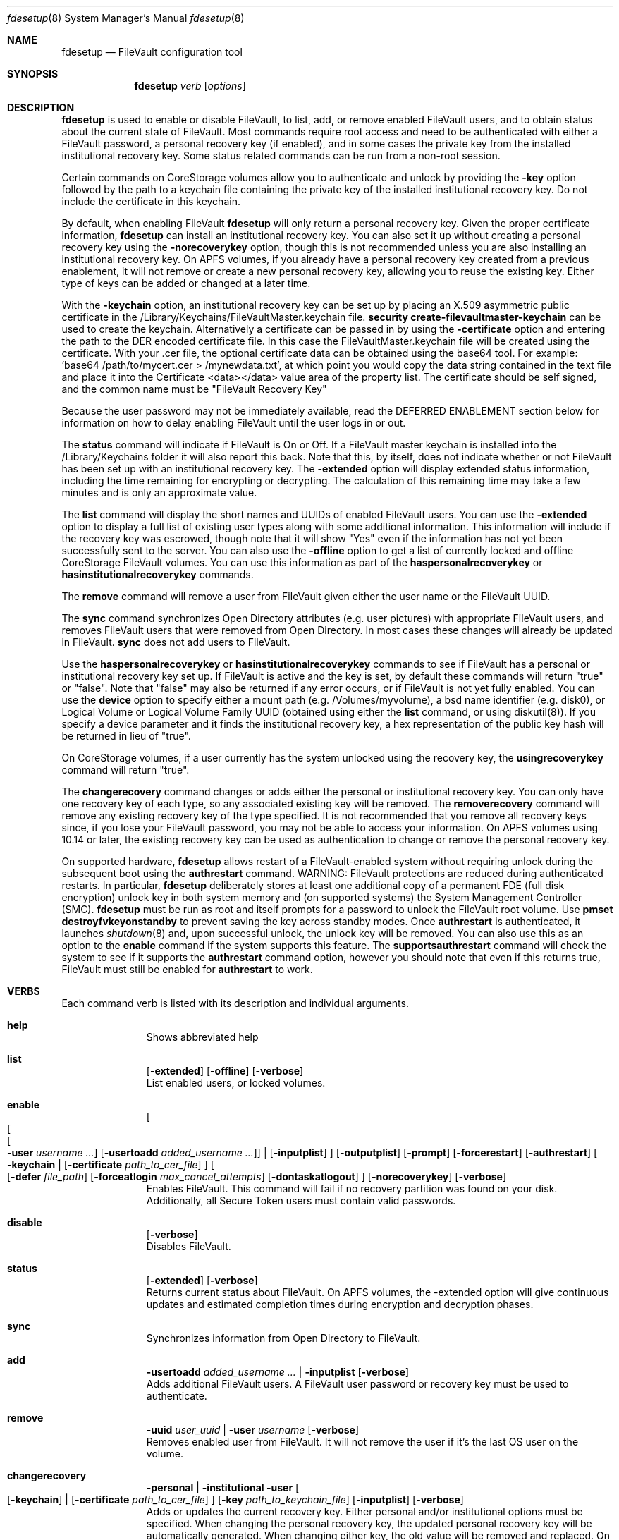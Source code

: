 .Dd July 08, 2018
.Dt fdesetup 8 
.Os macOS
.Sh NAME
.Nm fdesetup
.Nd FileVault configuration tool
.Sh SYNOPSIS
.Nm
.Ar verb
.Op Ar options
.Sh DESCRIPTION
.Nm
is used to enable or disable FileVault, to list, add, or remove enabled FileVault users, and to obtain status about the current state of FileVault. Most commands require root access and need to be authenticated with either a FileVault password, a personal recovery key (if enabled), and in some cases the private key from the installed institutional recovery key.  Some status related commands can be run from a non-root session.
.Pp
Certain commands on CoreStorage volumes allow you to authenticate and unlock by providing the
.Sy -key 
option followed by the path to a keychain file containing the private key of the installed institutional recovery key.  Do not include the certificate in this keychain.
.Pp
By default, when enabling FileVault
.Nm
will only return a personal recovery key. Given the proper certificate information, 
.Nm
can install an institutional recovery key.  You can also set it up without creating a personal recovery key using the
.Sy -norecoverykey
option, though this is not recommended unless you are also installing an institutional recovery key.  On APFS volumes, if you already have a personal recovery key created from a previous enablement, it will not remove or create a new personal recovery key, allowing you to reuse the existing key.  Either type of keys can be added or changed at a later time.
.Pp
With the
.Sy -keychain
option, an institutional recovery key can be set up by placing an X.509 asymmetric public certificate in the /Library/Keychains/FileVaultMaster.keychain file. \fBsecurity create-filevaultmaster-keychain\fP can be used to create the keychain. Alternatively a certificate can be passed in by using the
.Sy -certificate 
option and entering the path to the DER encoded certificate file. In this case the FileVaultMaster.keychain file will be created using the certificate. With your .cer file, the optional certificate data can be obtained using the base64 tool.  For example: 'base64 /path/to/mycert.cer > /mynewdata.txt', at which point you would copy the data string contained in the text file and place it into the Certificate <data></data> value area of the property list.  The certificate should be self signed, and the common name must be "FileVault Recovery Key"
.Pp
Because the user password may not be immediately available, read the DEFERRED ENABLEMENT section below for information on how to delay enabling FileVault until the user logs in or out.
.Pp
The
.Sy status
command will indicate if FileVault is On or Off.  If a FileVault master keychain is installed into the /Library/Keychains folder it will also report this back.  Note that this, by itself, does not indicate whether or not FileVault has been set up with an institutional recovery key.  The
.Sy -extended
option will display extended status information, including the time remaining for encrypting or decrypting.  The calculation of this remaining time may take a few minutes and is only an approximate value.
.Pp
The
.Sy list
command will display the short names and UUIDs of enabled FileVault users. You can use the
.Sy -extended
option to display a full list of existing user types along with some additional information.  This information will include if the recovery key was escrowed, though note that it will show "Yes" even if the information has not yet been successfully sent to the server.  You can also use the
.Sy -offline
option to get a list of currently locked and offline CoreStorage FileVault volumes.  You can use this information as part of the
.Sy haspersonalrecoverykey
or
.Sy hasinstitutionalrecoverykey
commands.
.Pp
The
.Sy remove
command will remove a user from FileVault given either the user name or the FileVault UUID.
.Pp
The
.Sy sync
command synchronizes Open Directory attributes (e.g. user pictures) with appropriate FileVault users, and removes FileVault users that were removed from Open Directory.   In most cases these changes will already be updated in FileVault.
.Sy sync
does not add users to FileVault.
.Pp
Use the
.Sy haspersonalrecoverykey
or
.Sy hasinstitutionalrecoverykey
commands to see if FileVault has a personal or institutional recovery key set up.  If FileVault is active and the key is set, by default these commands will return "true" or "false".  Note that "false" may also be returned if any error occurs, or if FileVault is not yet fully enabled.   You can use the
.Sy device
option to specify either a mount path (e.g. /Volumes/myvolume), a bsd name identifier (e.g. disk0), or Logical Volume or Logical Volume Family UUID (obtained using either the
.Sy list
command, or using diskutil(8)).   If you specify a device parameter and it finds the institutional recovery key, a hex representation of the public key hash will be returned in lieu of "true".
.Pp
On CoreStorage volumes, if a user currently has the system unlocked using the recovery key, the
.Sy usingrecoverykey
command will return "true".
.Pp
The
.Sy changerecovery
command changes or adds either the personal or institutional recovery key.  You can only have one recovery key of each type, so any associated existing key will be removed.  The
.Sy removerecovery
command will remove any existing recovery key of the type specified.  It is not recommended that you remove all recovery keys since, if you lose your FileVault password, you may not be able to access your information.   On APFS volumes using 10.14 or later, the existing recovery key can be used as authentication to change or remove the personal recovery key.
.Pp
On supported hardware,
.Nm
allows restart of a FileVault-enabled system without requiring
unlock during the subsequent boot using the
.Sy authrestart
command. WARNING: FileVault protections
are reduced during authenticated restarts. In particular,
.Nm
deliberately stores at least one additional copy of a permanent FDE (full disk encryption)
unlock key in both system memory and (on supported systems) the
System Management Controller (SMC).
.Nm
must be run as root and itself prompts for a password to unlock the
FileVault root volume.  Use
.Sy pmset destroyfvkeyonstandby
to prevent saving the key across standby modes. Once 
.Sy authrestart
is authenticated, it launches
.Xr shutdown 8
and, upon successful unlock, the unlock key will be removed.  You can also use this as an option to the
.Sy enable
command if the system supports this feature.  The
.Sy supportsauthrestart
command will check the system to see if it supports the
.Sy authrestart
command option, however you should note that even if this returns true, FileVault must still be enabled for
.Sy authrestart
to work.
.Pp
.Sh VERBS
Each command verb is listed with its description and individual arguments.
.\"
.\" List-Begin-Verbs
.Bl -hang -width "imageinfo"
.\"
.\"             -- help --
.It Sy help
.br
Shows abbreviated help
.Pp
.\"             -- list --
.It Sy list
.Op Fl extended
.Op Fl offline
.Op Fl verbose
.br
List enabled users, or locked volumes.
.Pp
.\"             -- enable --
.It Sy enable
.Oo
.Oo
.Oo
.Fl user Ar username ...  
.Oc
.Op Fl usertoadd Ar added_username ...
.Oc
\*(Ba
.Op Fl inputplist
.Oc
.Op Fl outputplist
.Op Fl prompt
.Op Fl forcerestart
.Op Fl authrestart
.Oo
.Fl keychain \*(Ba
.Op Fl certificate Ar path_to_cer_file
.Oc
.Oo
.Op Fl defer Ar file_path
.Op Fl forceatlogin Ar max_cancel_attempts
.Op Fl dontaskatlogout
.Oc
.Op Fl norecoverykey
.Op Fl verbose
.br
Enables FileVault.  This command will fail if no recovery partition was found on your disk.   Additionally, all Secure Token users must contain valid passwords.
.Pp
.\"             -- disable --
.It Sy disable
.Op Fl verbose
.br
Disables FileVault.
.Pp
.\"             -- status --
.It Sy status
.Op Fl extended
.Op Fl verbose
.br
Returns current status about FileVault.   On APFS volumes, the -extended option will give continuous updates and estimated completion times during encryption and decryption phases.
.Pp
.\"             -- sync --
.It Sy sync
.br
Synchronizes information from Open Directory to FileVault.
.Pp
.\"             -- add --
.It Sy add
.Sy -usertoadd Ar added_username ...
\*(Ba
.Sy -inputplist
.Op Fl verbose
.br
Adds additional FileVault users.   A FileVault user password or recovery key must be used to authenticate.
.Pp
.\"             -- remove --
.It Sy remove
.Sy -uuid Ar user_uuid
\*(Ba
.Sy -user Ar username
.Op Fl verbose
.br
Removes enabled user from FileVault.   It will not remove the user if it's the last OS user on the volume.
.Pp
.\"             -- changerecovery --
.It Sy changerecovery
.Sy -personal \*(Ba
.Sy -institutional
.Sy -user
.Oo
.Op Fl keychain
\*(Ba
.Op Fl certificate Ar path_to_cer_file
.Oc
.Op Fl key Ar path_to_keychain_file
.Op Fl inputplist
.Op Fl verbose
.br
Adds or updates the current recovery key.   Either personal and/or institutional options must be specified.  When changing the personal recovery key, the updated personal recovery key will be automatically generated.   When changing either key, the old value will be removed and replaced.  On CoreStorage volumes the -key option can be used to unlock FileVault.   More information on this is described elsewhere in this document.
.Pp
.\"             -- removerecovery --
.It Sy removerecovery
.Sy -personal
.Sy -user
\*(Ba
.Sy -institutional
.Oo
.Op Fl key Ar path_to_keychain_file
\*(Ba
.Op Fl inputplist
.Oc
.Op Fl verbose
.br
Removes the current recovery key.   Either personal and/or institutional options must be specified.  The -key option can be optionally used to unlock FileVault.  More information on this is described elsewhere in this document.
.Pp
.\"             -- authrestart --
.It Sy authrestart
.Op Fl inputplist
.Op Fl delayminutes Ar number_of_minutes_to_delay
.Op Fl verbose
.br
If FileVault is enabled on the current volume, it restarts the system, bypassing the initial unlock.   The optional -delayminutes option can be used to delay the restart command for a set number of minutes.  A value of 0 represents 'immediately', and a value of -1 represents 'never'.  The command may not work on all systems.
.Pp
.\"             -- isactive --
.It Sy isactive
.Op Fl verbose
.br
Returns status 0 if FileVault is enabled along with the string "true".  Will return status 1 if FileVault is Off, along with "false".
.Pp
.\"             -- haspersonalrecoverykey --
.It Sy haspersonalrecoverykey
.Op Fl device
.Op Fl verbose
.br
Returns the string "true" if FileVault contains a personal recovery key.
.Pp
.\"             -- hasinstitutionalrecoverykey --
.It Sy hasinstitutionalrecoverykey
.Op Fl device
.Op Fl verbose
.br
By default, this will return the string "true" if FileVault contains an institutional recovery key.   On CoreStorage volumes specified using the --device option, this will return the hex representation of the public key hash instead of "true".   The hash option is not supported for APFS volumes.   This will return "false" if there is no institutional recovery key installed.
.Pp
.\"             -- usingrecoverykey --
.It Sy usingrecoverykey
.Op Fl verbose
.br
Returns the string "true" if FileVault is currently unlocked using the personal recovery key.
.Pp
.\"             -- supportsauthrestart --
.It Sy supportsauthrestart
.br
Returns the string "true" if the system supports the authenticated restart option.   Note that even if true is returned, this does not necessarily mean that authrestart will work since it requires that FileVault be enabled.
.Pp
.\"             -- validaterecovery --
.It Sy validaterecovery
.Op Fl inputplist
.Op Fl verbose
.br
Returns the string "true" if the personal recovery key is validated.  The validated recovery key must be in the form xxxx-xxxx-xxxx-xxxx-xxxx-xxxx.
.Pp
.\"             -- showdeferralinfo --
.It Sy showdeferralinfo
.br
If the defer mode is set, this will show the current settings.
.Pp
.\"             -- version --
.It Sy version
.br
Displays current tool version.
.El
.\"
.Pp
.Sh OPTIONS
.Bl -tag -width indent
.Pp
.It Fl defer Ar file_path
Defer enabling FileVault until the user password is obtained, and recovery key and system information will be written to the file path.
.Pp
.It Fl user Ar user_shortname
Short user name.
.Pp
.It Fl uuid Ar user_uuid
User UUID in canonical form: 11111111-2222-3333-4444-555555555555.
.Pp
.It Fl usertoadd Ar added_user
Additional user(s) to be added to FileVault.
.Pp
.It Fl inputplist
Acquire configuration information from stdin when enabling or adding users to FileVault.
.Pp
.It Fl prompt
Always prompt for information.
.Pp
.It Fl forcerestart
Force a normal restart after FileVault has been successfully configured.   Only valid for CoreStorage volumes.
.Pp
.It Fl authrestart
Do an authenticated restart after a successful enable occurs.
.Pp
.It Fl outputplist
Outputs the recovery key and additional system information to stdout in a plist dictionary.  If the recovery key changes, the dictionary will also contain a Change key and the EnableDate key will contain the date of the change.   Where possible, you should avoid writing this file to a persistent location since it may pose additional security risk, and at the very least, securely remove the file as soon as possible.
.Pp
.It Fl keychain
Use the institutional recovery key stored in /Library/Keychains/FileVaultMaster.keychain.
.Pp
.It Fl certificate Ar path_to_cer_file
Use the certificate data located at the path. Any existing /Library/Keychains/FileVaultMaster.keychain file will be moved away with the location logged in the system log.  Do not set this option if your certificate data is located in the input plist information.   The common name of the certificate must be "FileVault Recovery Key"
.Pp
.It Fl key Ar path_to_keychain_file
Use the keychain file located at the path containing the private key for the currently installed institutional recovery key to unlock and authenticate FileVault.
.Pp
.It Fl norecoverykey
Do not return a personal recovery key.   On APFS volumes, you can use this option to reuse an existing recovery key previously created.
.Pp
.It Fl forceatlogin Ar max_cancel_attempts
When using the -defer option, prompt the designated user at login time to enable FileVault.  The user has at most
.Sy max_cancel_attempts
to cancel and bypass enabling FileVault before it will be required to log in.   If this value is 0, the user's next login will require that they enable FileVault before being allowed to use their account.   Other special values include -1 to ignore this option, and 9999, which means that the user should never be forced to enable FileVault (instead the user will just be prompted each time at login until FileVault is enabled).
.Pp
.It Fl dontaskatlogout
When using the -defer option, the default action will be to prompt the designated user at user logout time for their password in order to enable FileVault.  If this option is used, the logout enablement window is not shown.  The assumption is that you are instead using the -forceatlogin option to prompt at user login time to enable FileVault.
.Pp
.It Fl extended
Return extended output information for certain commands.   When using this while checking status on enabling or disabling FileVault on APFS volumes, a rough estimate of the time remaining will be displayed.  This value may take a few minutes to initially calculate.   Hit Ctrl-C to stop the status display.
.Pp
.It Fl offline
Display the current offline and locked FileVault volumes. Currently only used for the list command.
.Pp
.It Fl device Ar bsd_name_or_mount_path_or_lvf_or_lv_UUID
Device location to be applied for the command.  This can be in the form "disk1", "/Volumes/MyVolume", or when asking for a CoreStorage recovery user, a UUID for the Logical Volume or Logical Volume Family of a volume.   Not all commands can use this option.
.Pp
.It Fl delayminutes Ar number_of_minutes_to_delay
The integer number of minutes to delay the authenticated restart.  If this option is not set or the value is 0, the auth restart will happen immediately.   A value of -1 will never attempt to automatically restart; instead the auth restart operation will occur whenever the user next restarts.
.El
.Sh DEFERRED ENABLEMENT
.Pp
The
.Sy -defer
option can be used with the
.Sy enable
command option to delay enabling FileVault until after the current (or next) local user logs in or out, thus avoiding the need to enter a password when the tool is run. Depending on the options set, the user will either be prompted at logout time for the password, or the user will be prompted to enable FileVault when they log in. If the volume is not already a CoreStorage volume, the system may need to be restarted to start the encryption process. Dialogs are automatically dismissed and canceled after 60 seconds if no interaction occurs.
.Pp
The
.Sy -defer
option sets up a single user to be added to FileVault. If there was no user specified (e.g. without the
.Sy -user
option), then the currently logged in user will be added to the configuration and becomes the designated user. If there is no user specified and no users are logged in at the time of configuration, then the next user that logs in will become the designated user.
.Pp
As recovery key information is not generated until the user password is obtained, the
.Sy -defer
option requires a path where this information will be written to. The property list file will be created as a root-only readable file and should be placed in a secure location.  You can use the
.Sy showdeferralinfo
command to view the current deferral configuration information.
.Pp
Options that can be used in conjunction with the
.Sy -defer
option include: 
.Sy -keychain,
.Sy -certificate,
.Sy -forcerestart,
.Sy -forceatlogin,
.Sy -dontaskatlogout,
.Sy -user,
and 
.Sy -norecoverykey.
.Pp
Note that if the designated user is being prompted at logout to enable FileVault, and doesn't complete the setup, FileVault will not be enabled, but the configuration will remain and be used again for the designated user's next logout (or login if the -forceatlogin option is enabled), thereby 'nagging' the user to enable FileVault.   When using the -forceatlogin option, the user is given a certain number of attempts to enable FileVault, in which they can cancel the operation and continue to use their system without FileVault.  When the number of cancel attempts is reached, the user will not be able to log into their account until FileVault is enabled.    The current value of the user's remaining attempts can be viewed using the
.Sy showdeferralinfo
command.   Special values for the -forceatlogin option include setting it to '0' to force the enablement immediately at next login, a '-1' disables the check entirely, and a special value of '9999' means that the user will never be required to enable FileVault, though it will continually prompt the user until FileVault is enabled.   If a personal recovery key is used, the user should probably be warned ahead of time that, upon successful enablement, they will need to write down and keep in a safe place the FileVault recovery key shown on the screen.
.Pp
The designated user must be a local user (or a mobile account user).
.Pp
To remove an active deferred enablement configuration, you can use the
.Sy disable
command, even if FileVault is not currently enabled.
.Pp
.Sh INPUT PROPERTY LIST
.Bd -literal -offset indent
    <plist>
        <dict>
            <key>Username</key>
            <string>sally</string>
            <key>Password</key>
            <string>mypassword</string>
            <key>AdditionalUsers</key>
            <array>
                <dict>
                    <key>Username</key>
                    <string>johnny</string>
                    <key>Password</key>
                    <string>johnnypassword</string>
                </dict>
                <dict>
                    <key>Username</key>
                    <string>henry</string>
                    <key>Password</key>
                    <string>henrypassword</string>
                </dict>
                (etc)
            </array>
            <key>Certificate</key>
            <data>2v6tJdfabvtofALrDtXAu1w5cUOMCumz
                  ...
            </data>
            <key>KeychainPath</key>
            <string>/privatekey.keychain</string>
        </dict>
    </plist>
.Ed
.Bl -tag -width indent
.Pp
.It Username
Short name of OD user used in enabling FileVault.
.Pp
.It Password
Either password of the user, or in some cases, the personal recovery key.
.Pp
.It AdditionalUsers
An array of dictionaries for each OD user that will be added during enablment.
.Pp
.It AdditionalUsers/Username
The OD short user name for a user to be added to the FileVault user list.
.Pp
.It Certificate
The institutional recovery key asymmetric certficate data.
.Pp
.It KeychainPath
The path to the private key keychain file if you are authenticating to certain comamnds.
.Pp
.El
Care should be taken with passwords that may be used within files. Precautions should be taken in your scripts to try to pass plist data directly from one tool to another to avoid writing this information to a persistent location.
.Pp
.Sh EXAMPLES
.Pp
.Bl -tag -width -indent  \" Differs from above in tag removed 
.It "fdesetup enable"
Enable FileVault after prompting for an OpenDirectory user name and password, and return the personal recovery key.
.It "fdesetup enable -keychain -norecoverykey"
Enables FileVault using an institutional recovery key in the FileVaultMaster.keychain file. No personal recovery key will be created.
.It "fdesetup enable -defer /MykeyAndInfo.plist"
Enables FileVault when the current user logs out and successfully enters their password and then writes the personal recovery key and other relevant information to the file.
.It "fdesetup enable -defer /MykeyAndInfo.plist -showrecoverykey -forceatlogin 3 -dontaskatlogout"
Will prompt to enable FileVault when the user logs in, allowing a maximum of 3 aborted enable attempts before requiring FileVault be enabled.  After the 3 attempts, the user will not be able to log in to the client until either FileVault is enabled, or the deferral information is removed (via fdesetup disable).
.It "fdesetup enable -certificate /mycertfile.cer"
Enables FileVault with an institutional recovery key based off the certificate data in the DER encoded file. A FileVaultMaster.keychain file will be created automatically.
.It "fdesetup enable -inputplist < /someinfo.plist"
Enables FileVault using information from the property list read in from stdin.
.It "fdesetup changerecovery -institutional -keychain"
Adds or updates the institutional recovery key from the existing FileVaultMaster.keychain.
.It "fdesetup status"
Shows the current status of FileVault.
.It "fdesetup list -extended"
Lists the current FileVault users, including recovery key records, in an extended format.
.It "fdesetup remove -uuid A6C75639-1D98-4F19-ACD5-1892BAE27991"
Removes the user with the UUID from the FileVault users list.
.It "fdesetup isactive"
Returns with exit status zero and "true" if FileVault is enabled and active.
.It "fdesetup add -usertoadd betty"
Adds the user betty to the existing FileVault setup.
.It "fdesetup changerecovery -personal -inputplist < /authinfo.plist"
Changes the existing recovery key and generates a new recovery key.
.It "fdesetup validaterecovery"
Gets the existing personal recovery key and returns "true" if the recovery key appears to be valid.
.El                      \" Ends the list
.Pp
.Sh EXIT STATUS
The exit status of the tool is set to indicate whether any error was detected. The values returned are:
.Bl -tag -width Er
.It 0
No error, or successful operation.
.It 1
FileVault is Off.
.It 2
FileVault appears to be On but Busy.
.It 11
Authentication error.
.It 12
Parameter error.
.It 13
Unknown command error.
.It 14
Bad command error.
.It 15
Bad input error.
.It 16
Legacy FileVault error.
.It 17
Added users failed error.
.It 18
Unexpected keychain found error.
.It 19
Keychain error. This usually means the FileVaultMaster keychain could not be moved or replaced.
.It 20
Deferred configuration setup missing or error.
.It 21
Enable failed (Keychain) error.
.It 22
Enable failed (CoreStorage) error.
.It 23
Enable failed (DiskManager) error.
.It 24
Already enabled error.
.It 25
Unable to remove user or disable FileVault.
.It 26
Unable to change recovery key.
.It 27
Unable to remove recovery key.
.It 28
FileVault is either off, busy, or the volume is locked.
.It 29
Did not find FileVault information at the specified location.
.It 30
Unable to add user to FileVault because user record could not be found.
.It 31
Unable to enable FileVault due to management settings.
.It 32
FileVault is already active.
.It 33
Command option is unsupported on this file system.
.It 34
An option or parameter is not supported for APFS volumes.
.It 35
An error occurred during FileVault disablement.
.It 36
This computer does not support enabling FileVault.
.It 37
One or more users have a blank password.   FileVault cannot be enabled.
.It 99
Internal error.
.El
.Sh SEE ALSO
.Xr security 1 ,
.Xr diskutil 8 ,
.Xr base64 1 ,
.Xr pmset 1 ,
.Xr shutdown 8
